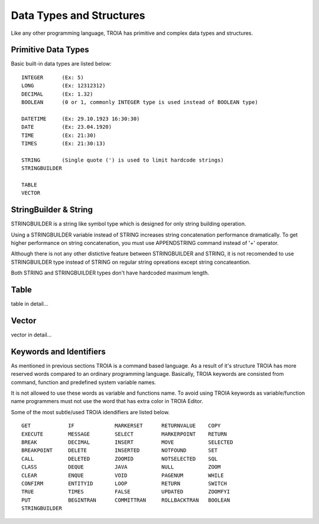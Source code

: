 

=======================
Data Types and Structures
=======================

Like any other programming language, TROIA has primitive and complex data types and structures.

	
Primitive Data Types
--------------------

Basic built-in data types are listed below:

::

	INTEGER      (Ex: 5)
	LONG         (Ex: 12312312)
	DECIMAL      (Ex: 1.32)
	BOOLEAN      (0 or 1, commonly INTEGER type is used instead of BOOLEAN type)
	
	DATETIME     (Ex: 29.10.1923 16:30:30) 
	DATE         (Ex: 23.04.1920) 
	TIME         (Ex: 21:30)
	TIMES        (Ex: 21:30:13)
	
	STRING       (Single quote (') is used to limit hardcode strings)
	STRINGBUILDER
	
	TABLE
	VECTOR

StringBuilder & String
--------------------

STRINGBUILDER is a string like symbol type which is designed for only string building operation.

Using a STRINGBUILDER variable instead of STRING increases string concatenation performance dramatically.
To get higher performance on string concatenation, you must use APPENDSTRING command instead of '+' operator.

Although there is not any other distictive feature between STRINGBUILDER and STRING, it is not recomended to use STRINGBUILDER type instead of STRING on regular string opreations except string concateantion.

Both STRING and STRINGBUILDER types don't have hardcoded maximum length.


Table
--------------------

table in detail...


Vector
--------------------

vector in detail...


Keywords and Identifiers
------------------------

As mentioned in previous sections TROIA is a command based language. As a result of it's structure TROIA has more reserved words compared to an ordinary programming language.
Basically, TROIA keywords are consisted from command, function and predefined system variable names. 

It is not allowed to use these words as variable and functions name.
To avoid using TROIA keywords as variable/function name programmers must not use the word that has extra color in TROIA Editor.

Some of the most subtle/used TROIA idendifiers are listed below.

::

	GET            IF             MARKERSET      RETURNVALUE    COPY
	EXECUTE        MESSAGE        SELECT         MARKERPOINT    RETURN
	BREAK          DECIMAL        INSERT         MOVE           SELECTED
	BREAKPOINT     DELETE         INSERTED       NOTFOUND       SET              
	CALL           DELETED        ZOOMID         NOTSELECTED    SQL
	CLASS          DEQUE          JAVA           NULL           ZOOM
	CLEAR          ENQUE          VOID           PAGENUM        WHILE
	CONFIRM        ENTITYID       LOOP           RETURN         SWITCH
	TRUE           TIMES          FALSE          UPDATED        ZOOMFYI
	PUT            BEGINTRAN      COMMITTRAN     ROLLBACKTRAN   BOOLEAN
	STRINGBUILDER  

